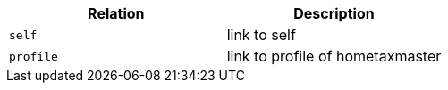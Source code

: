 |===
|Relation|Description

|`+self+`
|link to self

|`+profile+`
|link to profile of hometaxmaster

|===